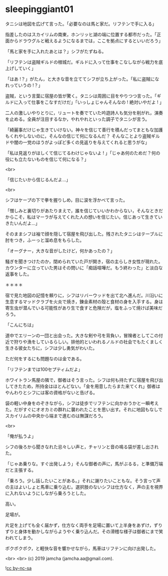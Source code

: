 #+OPTIONS: toc:nil
#+OPTIONS: -:nil
#+OPTIONS: ^:{}
 
* sleepinggiant01

  タニシは地図を広げて言った。「必要なのは馬と家だ。リフテンで手に入る」

  指差したのはスカイリムの南東，ホンリッヒ湖の端に位置する都市だった。「正面からドラウグルと戦えるようになるまでは，ここを拠点にするといいだろう」

  「馬と家を手に入れたあとは？」シフがたずねる。

  「リフテンは盗賊ギルドの根城だ。ギルドに入って仕事をこなしながら戦力を底上げしていく」

  「はあ !？」がたん，と大きな音を立ててシフが立ち上がった。「私に盗賊になれっていうの !？」

  盗賊，という言葉に宿屋の皆が驚く。タニシは周囲に目をやりつつ言った。「ギルドに入って仕事をこなすだけだ」「いっしょじゃんそんなの ! 絶対いやだよ ! 」

  二人の激しいやりとりに，リュートを奏でていた吟遊詩人も気分を削がれ，演奏を止める。全員が注目するなか，やれやれといった調子でタニシが言う。

  「綺麗事だけじゃ生きていけない。神々を信じて善行を積んだってまともな加護もくれやしないのに，そんなの信じて何になるんだ？ そんなことより盗賊ギルドや闇の一党のほうがよっぽど多くの見返りを与えてくれると思うがな」

  「私は見返りがほしくて信じてるわけじゃないよ ! 」「じゃあ何のためだ？何の役にも立たないものを信じて何になる？」

  <br>

  「信じたいから信じるんだよ…」

  <br>

  シフはケープの下で拳を握りしめ，目に涙を浮かべて言った。

  「憎しみと裏切りがあたりまえで，誰を信じていいかわからない，そんなときだからこそ，私はマーラが与えてくれた人の想いを信じたい。信じあって生きていきたいんだよ…」

  そのままシフは袖で顔を隠して宿屋を飛び出した。残されたタニシはテーブルに肘をつき，ふーっと溜め息をもらした。

  「オーグナー，大きな音がしたけど，何かあったの？」

  騒ぎを聞きつけたのか，閉められていた戸が開き，宿の主らしき女性が現れた。カウンターに立っていた男はその問いに「痴話喧嘩だ。もう終わった」と淡白な返事をした。

  ＊＊＊＊

  宿で見た地図の記憶を頼りに，シフはリバーウッドを出て北へ進んだ。川沿いに生息するマッドクラブを火炎で焼き，錬金素材の殻と食材の身を入手する。身は寄生虫が潜んでいる可能性があり生で食すと危険だが，塩をふって焼けば美味だろう。

  「こんにちは」

  道中でエリーンの一団と出会った。大きな剣や弓を背負い，冒険者としてこの付近で狩りや漁をしているらしい。排他的といわれるノルドの社会でもたくましく生きる彼女たちに，シフは少し勇気がわいた。

  ただ何をするにも問題なのは金である。

  「リフテンまでは100セプティムだよ」

  ホワイトラン馬屋の隣で，御者はそう言った。シフは何も持たずに宿屋を飛び出してきたため，所持金はほとんどない。「金を用意したらまた来てくれ」御者はやんわりとシフには客の資格がないと告げる。

  袋の軽い中身をのぞきながら，シフは徒歩でリフテンに向かおうかと一瞬考えた。だがすぐにオオカミの群れに襲われたことを思い出す。それに地図もなしでスカイリムの中央から端まで進むのは無謀だろう。

  <br>

  「俺が払うよ」

  シフの後ろから聞きなれた忌々しい声と，チャリンと音の鳴る袋が差し出された。

  「じゃあ乗りな。すぐ出発しよう」そんな御者の声に，馬がぶるる，と準備万端だと主張する。

  「乗ろう。少し話したいことがある。」それに謝りたいこともな。そう言って声の主はよいしょと馬車に乗り込む。選択肢のないシフは仕方なく，声の主を視界に入れないようにしながら乗ろうとした。

  高い。

  足場が。

  片足を上げても全く届かず，仕方なく両手を足場に置いて上半身をあずけ，ずりずりと身体を動かしながらようやく乗り込んだ。その滑稽な様子は御者にまで笑われてしまう。

  ポクポクポク，と軽快な音を響かせながら，馬車はリフテンに向け出発した。

  <br>
  <br>
  (c) 2019 jamcha (jamcha.aa@gmail.com).

  ![[https://i.creativecommons.org/l/by-nc-sa/4.0/88x31.png][cc by-nc-sa]]
